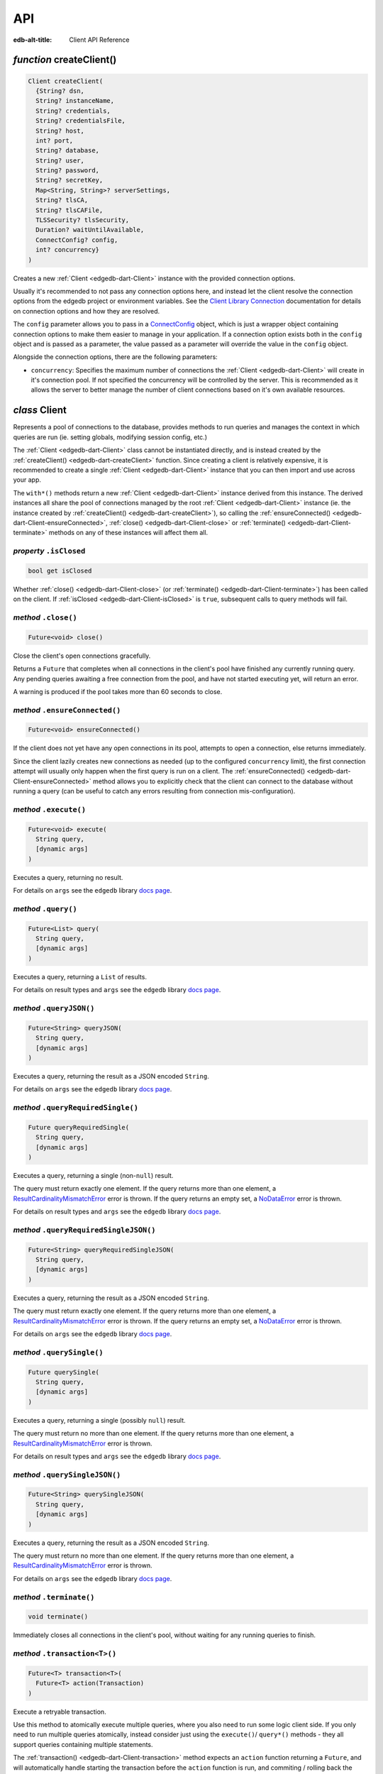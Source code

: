 
API
===

:edb-alt-title: Client API Reference


.. _edgedb-dart-createClient:

*function* createClient()
-------------------------

.. code-block:: dart

    Client createClient(
      {String? dsn, 
      String? instanceName, 
      String? credentials, 
      String? credentialsFile, 
      String? host, 
      int? port, 
      String? database, 
      String? user, 
      String? password, 
      String? secretKey, 
      Map<String, String>? serverSettings, 
      String? tlsCA, 
      String? tlsCAFile, 
      TLSSecurity? tlsSecurity, 
      Duration? waitUntilAvailable, 
      ConnectConfig? config, 
      int? concurrency}
    )

Creates a new :ref:`Client <edgedb-dart-Client>` instance with the provided connection options.

Usually it's recommended to not pass any connection options here, and
instead let the client resolve the connection options from the edgedb
project or environment variables. See the
`Client Library Connection </docs/reference/connection>`__
documentation for details on connection options and how they are
resolved.

The ``config`` parameter allows you to pass in a `ConnectConfig <https://pub.dev/documentation/edgedb/latest/edgedb/ConnectConfig-class.html>`__ object, which
is just a wrapper object containing connection options to make them easier
to manage in your application. If a connection option exists both in the
``config`` object and is passed as a parameter, the value passed as a
parameter will override the value in the ``config`` object.

Alongside the connection options, there are the following parameters:


* ``concurrency``: Specifies the maximum number of connections the :ref:`Client <edgedb-dart-Client>`
  will create in it's connection pool. If not specified the
  concurrency will be controlled by the server. This is
  recommended as it allows the server to better manage the
  number of client connections based on it's own available
  resources.

.. _edgedb-dart-Client:

*class* Client
--------------

Represents a pool of connections to the database, provides methods to run
queries and manages the context in which queries are run (ie. setting
globals, modifying session config, etc.)

The :ref:`Client <edgedb-dart-Client>` class cannot be instantiated directly, and is instead created
by the :ref:`createClient() <edgedb-dart-createClient>` function. Since creating a client is relatively
expensive, it is recommended to create a single :ref:`Client <edgedb-dart-Client>` instance that you
can then import and use across your app.

The ``with*()`` methods return a new :ref:`Client <edgedb-dart-Client>` instance derived from this
instance. The derived instances all share the pool of connections managed
by the root :ref:`Client <edgedb-dart-Client>` instance (ie. the instance created by :ref:`createClient() <edgedb-dart-createClient>`),
so calling the :ref:`ensureConnected() <edgedb-dart-Client-ensureConnected>`, :ref:`close() <edgedb-dart-Client-close>` or :ref:`terminate() <edgedb-dart-Client-terminate>` methods on
any of these instances will affect them all.

.. _edgedb-dart-Client-isClosed:

*property* ``.isClosed``
........................


.. code-block:: dart

    bool get isClosed

Whether :ref:`close() <edgedb-dart-Client-close>` (or :ref:`terminate() <edgedb-dart-Client-terminate>`) has been called on the client.
If :ref:`isClosed <edgedb-dart-Client-isClosed>` is ``true``, subsequent calls to query methods will fail.

.. _edgedb-dart-Client-close:

*method* ``.close()``
.....................


.. code-block:: dart

    Future<void> close()

Close the client's open connections gracefully.

Returns a ``Future`` that completes when all connections in the client's
pool have finished any currently running query. Any pending queries
awaiting a free connection from the pool, and have not started executing
yet, will return an error.

A warning is produced if the pool takes more than 60 seconds to close.

.. _edgedb-dart-Client-ensureConnected:

*method* ``.ensureConnected()``
...............................


.. code-block:: dart

    Future<void> ensureConnected()

If the client does not yet have any open connections in its pool,
attempts to open a connection, else returns immediately.

Since the client lazily creates new connections as needed (up to the
configured ``concurrency`` limit), the first connection attempt will
usually only happen when the first query is run on a client.
The :ref:`ensureConnected() <edgedb-dart-Client-ensureConnected>` method allows you to explicitly check that the
client can connect to the database without running a query
(can be useful to catch any errors resulting from connection
mis-configuration).

.. _edgedb-dart-Client-execute:

*method* ``.execute()``
.......................


.. code-block:: dart

    Future<void> execute(
      String query, 
      [dynamic args]
    )

Executes a query, returning no result.

For details on ``args`` see the ``edgedb`` library
`docs page <https://pub.dev/documentation/edgedb/latest/edgedb-library.html>`__.

.. _edgedb-dart-Client-query:

*method* ``.query()``
.....................


.. code-block:: dart

    Future<List> query(
      String query, 
      [dynamic args]
    )

Executes a query, returning a ``List`` of results.

For details on result types and ``args`` see the ``edgedb`` library
`docs page <https://pub.dev/documentation/edgedb/latest/edgedb-library.html>`__.

.. _edgedb-dart-Client-queryJSON:

*method* ``.queryJSON()``
.........................


.. code-block:: dart

    Future<String> queryJSON(
      String query, 
      [dynamic args]
    )

Executes a query, returning the result as a JSON encoded ``String``.

For details on ``args`` see the ``edgedb`` library
`docs page <https://pub.dev/documentation/edgedb/latest/edgedb-library.html>`__.

.. _edgedb-dart-Client-queryRequiredSingle:

*method* ``.queryRequiredSingle()``
...................................


.. code-block:: dart

    Future queryRequiredSingle(
      String query, 
      [dynamic args]
    )

Executes a query, returning a single (non-``null``) result.

The query must return exactly one element. If the query returns more
than one element, a `ResultCardinalityMismatchError <https://pub.dev/documentation/edgedb/latest/edgedb/ResultCardinalityMismatchError-class.html>`__ error is thrown.
If the query returns an empty set, a `NoDataError <https://pub.dev/documentation/edgedb/latest/edgedb/NoDataError-class.html>`__ error is thrown.

For details on result types and ``args`` see the ``edgedb`` library
`docs page <https://pub.dev/documentation/edgedb/latest/edgedb-library.html>`__.

.. _edgedb-dart-Client-queryRequiredSingleJSON:

*method* ``.queryRequiredSingleJSON()``
.......................................


.. code-block:: dart

    Future<String> queryRequiredSingleJSON(
      String query, 
      [dynamic args]
    )

Executes a query, returning the result as a JSON encoded ``String``.

The query must return exactly one element. If the query returns more
than one element, a `ResultCardinalityMismatchError <https://pub.dev/documentation/edgedb/latest/edgedb/ResultCardinalityMismatchError-class.html>`__ error is thrown.
If the query returns an empty set, a `NoDataError <https://pub.dev/documentation/edgedb/latest/edgedb/NoDataError-class.html>`__ error is thrown.

For details on ``args`` see the ``edgedb`` library
`docs page <https://pub.dev/documentation/edgedb/latest/edgedb-library.html>`__.

.. _edgedb-dart-Client-querySingle:

*method* ``.querySingle()``
...........................


.. code-block:: dart

    Future querySingle(
      String query, 
      [dynamic args]
    )

Executes a query, returning a single (possibly ``null``) result.

The query must return no more than one element. If the query returns
more than one element, a `ResultCardinalityMismatchError <https://pub.dev/documentation/edgedb/latest/edgedb/ResultCardinalityMismatchError-class.html>`__ error is thrown.

For details on result types and ``args`` see the ``edgedb`` library
`docs page <https://pub.dev/documentation/edgedb/latest/edgedb-library.html>`__.

.. _edgedb-dart-Client-querySingleJSON:

*method* ``.querySingleJSON()``
...............................


.. code-block:: dart

    Future<String> querySingleJSON(
      String query, 
      [dynamic args]
    )

Executes a query, returning the result as a JSON encoded ``String``.

The query must return no more than one element. If the query returns
more than one element, a `ResultCardinalityMismatchError <https://pub.dev/documentation/edgedb/latest/edgedb/ResultCardinalityMismatchError-class.html>`__ error is thrown.

For details on ``args`` see the ``edgedb`` library
`docs page <https://pub.dev/documentation/edgedb/latest/edgedb-library.html>`__.

.. _edgedb-dart-Client-terminate:

*method* ``.terminate()``
.........................


.. code-block:: dart

    void terminate()

Immediately closes all connections in the client's pool, without waiting
for any running queries to finish.

.. _edgedb-dart-Client-transaction:

*method* ``.transaction<T>()``
..............................


.. code-block:: dart

    Future<T> transaction<T>(
      Future<T> action(Transaction)
    )

Execute a retryable transaction.

Use this method to atomically execute multiple queries, where you also
need to run some logic client side. If you only need to run multiple
queries atomically, instead consider just using the ``execute()``/
``query*()`` methods - they all support queries containing multiple
statements.

The :ref:`transaction() <edgedb-dart-Client-transaction>` method expects an ``action`` function returning a
``Future``, and will automatically handle starting the transaction before
the ``action`` function is run, and commiting / rolling back the transaction
when the ``Future`` completes / throws an error.

The ``action`` function is passed a `Transaction <https://pub.dev/documentation/edgedb/latest/edgedb/Transaction-class.html>`__ object, which implements
the same ``execute()``/``query*()`` methods as on :ref:`Client <edgedb-dart-Client>`, and should be
used instead of the :ref:`Client <edgedb-dart-Client>` methods. The notable difference of these
methods on `Transaction <https://pub.dev/documentation/edgedb/latest/edgedb/Transaction-class.html>`__ as compared to the :ref:`Client <edgedb-dart-Client>` query methods, is
that they do not attempt to retry on errors. Instead the entire ``action``
function is re-executed if a retryable error (such as a transient
network error or transaction serialization error) is thrown inside it.
Non-retryable errors will cause the transaction to be automatically
rolled back, and the error re-thrown by :ref:`transaction() <edgedb-dart-Client-transaction>`.

A key implication of the whole ``action`` function being re-executed on
transaction retries, is that non-querying code will also be re-executed,
so the ``action`` should should not have side effects. It is also
recommended that the ``action`` does not have long running code, as
holding a transaction open is expensive on the server, and will negatively
impact performance.

The number of times :ref:`transaction() <edgedb-dart-Client-transaction>` will attempt to execute the
transaction, and the backoff timeout between retries can be configured
with :ref:`withRetryOptions() <edgedb-dart-Client-withRetryOptions>`.

.. _edgedb-dart-Client-withConfig:

*method* ``.withConfig()``
..........................


.. code-block:: dart

    Client withConfig(
      Map<String, Object> config
    )

Returns a new :ref:`Client <edgedb-dart-Client>` instance with the specified client session
configuration.

The ``config`` parameter is merged with any existing
session config defined on the current client instance.

Equivalent to using the ``configure session`` command. For available
configuration parameters refer to the
`Config documentation </docs/stdlib/cfg#client-connections>`__.

.. _edgedb-dart-Client-withGlobals:

*method* ``.withGlobals()``
...........................


.. code-block:: dart

    Client withGlobals(
      Map<String, dynamic> globals
    )

Returns a new :ref:`Client <edgedb-dart-Client>` instance with the specified global values.

The ``globals`` parameter is merged with any existing globals defined
on the current client instance.

Equivalent to using the ``set global`` command.

Example:

.. code-block:: dart

    final user = await client.withGlobals({
      'userId': '...'
    }).querySingle('''
      select User {name} filter .id = global userId
    ''');
    
.. _edgedb-dart-Client-withModuleAliases:

*method* ``.withModuleAliases()``
.................................


.. code-block:: dart

    Client withModuleAliases(
      Map<String, String> aliases
    )

Returns a new :ref:`Client <edgedb-dart-Client>` instance with the specified module aliases.

The ``aliases`` parameter is merged with any existing module aliases
defined on the current client instance.

If the alias ``name`` is ``'module'`` this is equivalent to using the
``set module`` command, otherwise it is equivalent to the ``set alias``
command.

Example:

.. code-block:: dart

    final user = await client.withModuleAliases({
      'module': 'sys'
    }).querySingle('''
      select get_version_as_str()
    ''');
    // "2.0"
    
.. _edgedb-dart-Client-withRetryOptions:

*method* ``.withRetryOptions()``
................................


.. code-block:: dart

    Client withRetryOptions(
      RetryOptions options
    )

Returns a new :ref:`Client <edgedb-dart-Client>` instance with the specified :ref:`RetryOptions <edgedb-dart-RetryOptions>`.

.. _edgedb-dart-Client-withSession:

*method* ``.withSession()``
...........................


.. code-block:: dart

    Client withSession(
      Session session
    )

Returns a new :ref:`Client <edgedb-dart-Client>` instance with the specified :ref:`Session <edgedb-dart-Session>` options.

Instead of specifying an entirely new :ref:`Session <edgedb-dart-Session>` options object, :ref:`Client <edgedb-dart-Client>`
also implements the :ref:`withModuleAliases <edgedb-dart-Client-withModuleAliases>`, :ref:`withConfig <edgedb-dart-Client-withConfig>` and :ref:`withGlobals <edgedb-dart-Client-withGlobals>`
methods for convenience.

.. _edgedb-dart-Client-withTransactionOptions:

*method* ``.withTransactionOptions()``
......................................


.. code-block:: dart

    Client withTransactionOptions(
      TransactionOptions options
    )

Returns a new :ref:`Client <edgedb-dart-Client>` instance with the specified :ref:`TransactionOptions <edgedb-dart-TransactionOptions>`.

.. _edgedb-dart-Options:

*class* Options
---------------

Manages all options (:ref:`RetryOptions <edgedb-dart-RetryOptions>`, :ref:`TransactionOptions <edgedb-dart-TransactionOptions>` and
:ref:`Session <edgedb-dart-Session>`) for a :ref:`Client <edgedb-dart-Client>`.

.. _edgedb-dart-Options-Options:

*constructor* ``Options()``
...........................


.. code-block:: dart

    Options(
      {RetryOptions? retryOptions, 
      TransactionOptions? transactionOptions, 
      Session? session}
    )


.. _edgedb-dart-Options-retryOptions:

*property* ``.retryOptions``
............................


.. code-block:: dart

    final RetryOptions retryOptions;


.. _edgedb-dart-Options-session:

*property* ``.session``
.......................


.. code-block:: dart

    final Session session;


.. _edgedb-dart-Options-transactionOptions:

*property* ``.transactionOptions``
..................................


.. code-block:: dart

    final TransactionOptions transactionOptions;


.. _edgedb-dart-Options-defaults:

*method* ``.defaults()``
........................


.. code-block:: dart

    Options defaults()

Creates a new :ref:`Options <edgedb-dart-Options>` object with all options set to their defaults.

.. _edgedb-dart-Options-withRetryOptions:

*method* ``.withRetryOptions()``
................................


.. code-block:: dart

    Options withRetryOptions(
      RetryOptions options
    )

Returns a new :ref:`Options <edgedb-dart-Options>` object with the specified :ref:`RetryOptions <edgedb-dart-RetryOptions>`.

.. _edgedb-dart-Options-withSession:

*method* ``.withSession()``
...........................


.. code-block:: dart

    Options withSession(
      Session session
    )

Returns a new :ref:`Options <edgedb-dart-Options>` object with the specified :ref:`Session <edgedb-dart-Session>` options.

.. _edgedb-dart-Options-withTransactionOptions:

*method* ``.withTransactionOptions()``
......................................


.. code-block:: dart

    Options withTransactionOptions(
      TransactionOptions options
    )

Returns a new :ref:`Options <edgedb-dart-Options>` object with the specified :ref:`TransactionOptions <edgedb-dart-TransactionOptions>`.

.. _edgedb-dart-Session:

*class* Session
---------------

Configuration of a session, containing the config, aliases, and globals
to be used when executing a query.

.. _edgedb-dart-Session-Session:

*constructor* ``Session()``
...........................


.. code-block:: dart

    Session(
      {String module = 'default', 
      Map<String, String>? moduleAliases, 
      Map<String, Object>? config, 
      Map<String, dynamic>? globals}
    )

Creates a new :ref:`Session <edgedb-dart-Session>` object with the given options.

Refer to the individial ``with*`` methods for details on each option.

.. _edgedb-dart-Session-config:

*property* ``.config``
......................


.. code-block:: dart

    final Map<String, Object> config;


.. _edgedb-dart-Session-globals:

*property* ``.globals``
.......................


.. code-block:: dart

    final Map<String, dynamic> globals;


.. _edgedb-dart-Session-module:

*property* ``.module``
......................


.. code-block:: dart

    final String module;


.. _edgedb-dart-Session-moduleAliases:

*property* ``.moduleAliases``
.............................


.. code-block:: dart

    final Map<String, String> moduleAliases;


.. _edgedb-dart-Session-defaults:

*method* ``.defaults()``
........................


.. code-block:: dart

    Session defaults()

Creates a new :ref:`Session <edgedb-dart-Session>` with all options set to their defaults.

.. _edgedb-dart-Session-withConfig:

*method* ``.withConfig()``
..........................


.. code-block:: dart

    Session withConfig(
      Map<String, Object> config
    )

Returns a new :ref:`Session <edgedb-dart-Session>` with the specified client session
configuration.

The ``config`` parameter is merged with any existing
session config defined on the current :ref:`Session <edgedb-dart-Session>`.

Equivalent to using the ``configure session`` command. For available
configuration parameters refer to the
`Config documentation </docs/stdlib/cfg#client-connections>`__.

.. _edgedb-dart-Session-withGlobals:

*method* ``.withGlobals()``
...........................


.. code-block:: dart

    Session withGlobals(
      Map<String, dynamic> globals
    )

Returns a new :ref:`Session <edgedb-dart-Session>` with the specified global values.

The ``globals`` parameter is merged with any existing globals defined
on the current :ref:`Session <edgedb-dart-Session>`.

Equivalent to using the ``set global`` command.

.. _edgedb-dart-Session-withModuleAliases:

*method* ``.withModuleAliases()``
.................................


.. code-block:: dart

    Session withModuleAliases(
      Map<String, String> aliases
    )

Returns a new :ref:`Session <edgedb-dart-Session>` with the specified module aliases.

The ``aliases`` parameter is merged with any existing module aliases
defined on the current :ref:`Session <edgedb-dart-Session>`.

If the alias ``name`` is ``'module'`` this is equivalent to using the
``set module`` command, otherwise it is equivalent to the ``set alias``
command.

.. _edgedb-dart-RetryOptions:

*class* RetryOptions
--------------------

Options that define how a :ref:`Client <edgedb-dart-Client>` will handle automatically retrying
queries in the event of a retryable error.

The options are specified by `RetryRule <https://pub.dev/documentation/edgedb/latest/edgedb/RetryRule-class.html>`__'s, which define a number of times
to attempt to retry a query, and a backoff function to determine how long
to wait after each retry before attempting the query again. :ref:`RetryOptions <edgedb-dart-RetryOptions>`
has a default `RetryRule <https://pub.dev/documentation/edgedb/latest/edgedb/RetryRule-class.html>`__, and can be configured with extra `RetryRule <https://pub.dev/documentation/edgedb/latest/edgedb/RetryRule-class.html>`__'s
which override the default for given error conditions.

.. _edgedb-dart-RetryOptions-RetryOptions:

*constructor* ``RetryOptions()``
................................


.. code-block:: dart

    RetryOptions(
      {int? attempts, 
      BackoffFunction? backoff}
    )

Creates a new :ref:`RetryOptions <edgedb-dart-RetryOptions>` object, with a default `RetryRule <https://pub.dev/documentation/edgedb/latest/edgedb/RetryRule-class.html>`__, with
the given ``attempts`` and ``backoff`` function.

If ``attempts`` or ``backoff`` are not specified, the defaults of 3 ``attempts``
and the exponential `defaultBackoff <https://pub.dev/documentation/edgedb/latest/edgedb/defaultBackoff.html>`__ function are used.

.. _edgedb-dart-RetryOptions-defaultRetryRule:

*property* ``.defaultRetryRule``
................................


.. code-block:: dart

    final RetryRule defaultRetryRule;


.. _edgedb-dart-RetryOptions-defaults:

*method* ``.defaults()``
........................


.. code-block:: dart

    RetryOptions defaults()

Creates a new :ref:`RetryOptions <edgedb-dart-RetryOptions>` with all options set to their defaults.

.. _edgedb-dart-RetryOptions-withRule:

*method* ``.withRule()``
........................


.. code-block:: dart

    RetryOptions withRule(
      {required RetryCondition condition, 
      int? attempts, 
      BackoffFunction? backoff}
    )

Adds a new `RetryRule <https://pub.dev/documentation/edgedb/latest/edgedb/RetryRule-class.html>`__ with the given ``attempts`` and ``backoff`` function,
that overrides the default `RetryRule <https://pub.dev/documentation/edgedb/latest/edgedb/RetryRule-class.html>`__ for a given error ``condition``.

If ``attempts`` or ``backoff`` are not specified, the values of the default
`RetryRule <https://pub.dev/documentation/edgedb/latest/edgedb/RetryRule-class.html>`__ of this :ref:`RetryOptions <edgedb-dart-RetryOptions>` are used.

.. _edgedb-dart-TransactionOptions:

*class* TransactionOptions
--------------------------

Defines the transaction mode that :ref:`Client.transaction <edgedb-dart-Client-transaction>` runs
transactions with.

For more details on transaction modes see the
`Transaction docs </docs/reference/edgeql/tx_start#parameters>`__.

.. _edgedb-dart-TransactionOptions-TransactionOptions:

*constructor* ``TransactionOptions()``
......................................


.. code-block:: dart

    TransactionOptions(
      {IsolationLevel? isolation, 
      bool? readonly, 
      bool? deferrable}
    )

Creates a new :ref:`TransactionOptions <edgedb-dart-TransactionOptions>` object with the given ``isolation``,
``readonly`` and ``deferrable`` options.

If not specified, the defaults are as follows:


* ``isolation``: serializable

* ``readonly``: false

* ``deferrable``: false

.. _edgedb-dart-TransactionOptions-deferrable:

*property* ``.deferrable``
..........................


.. code-block:: dart

    final bool deferrable;


.. _edgedb-dart-TransactionOptions-isolation:

*property* ``.isolation``
.........................


.. code-block:: dart

    final IsolationLevel isolation;


.. _edgedb-dart-TransactionOptions-readonly:

*property* ``.readonly``
........................


.. code-block:: dart

    final bool readonly;


.. _edgedb-dart-TransactionOptions-defaults:

*method* ``.defaults()``
........................


.. code-block:: dart

    TransactionOptions defaults()

Creates a new :ref:`TransactionOptions <edgedb-dart-TransactionOptions>` with all options set to their defaults.

